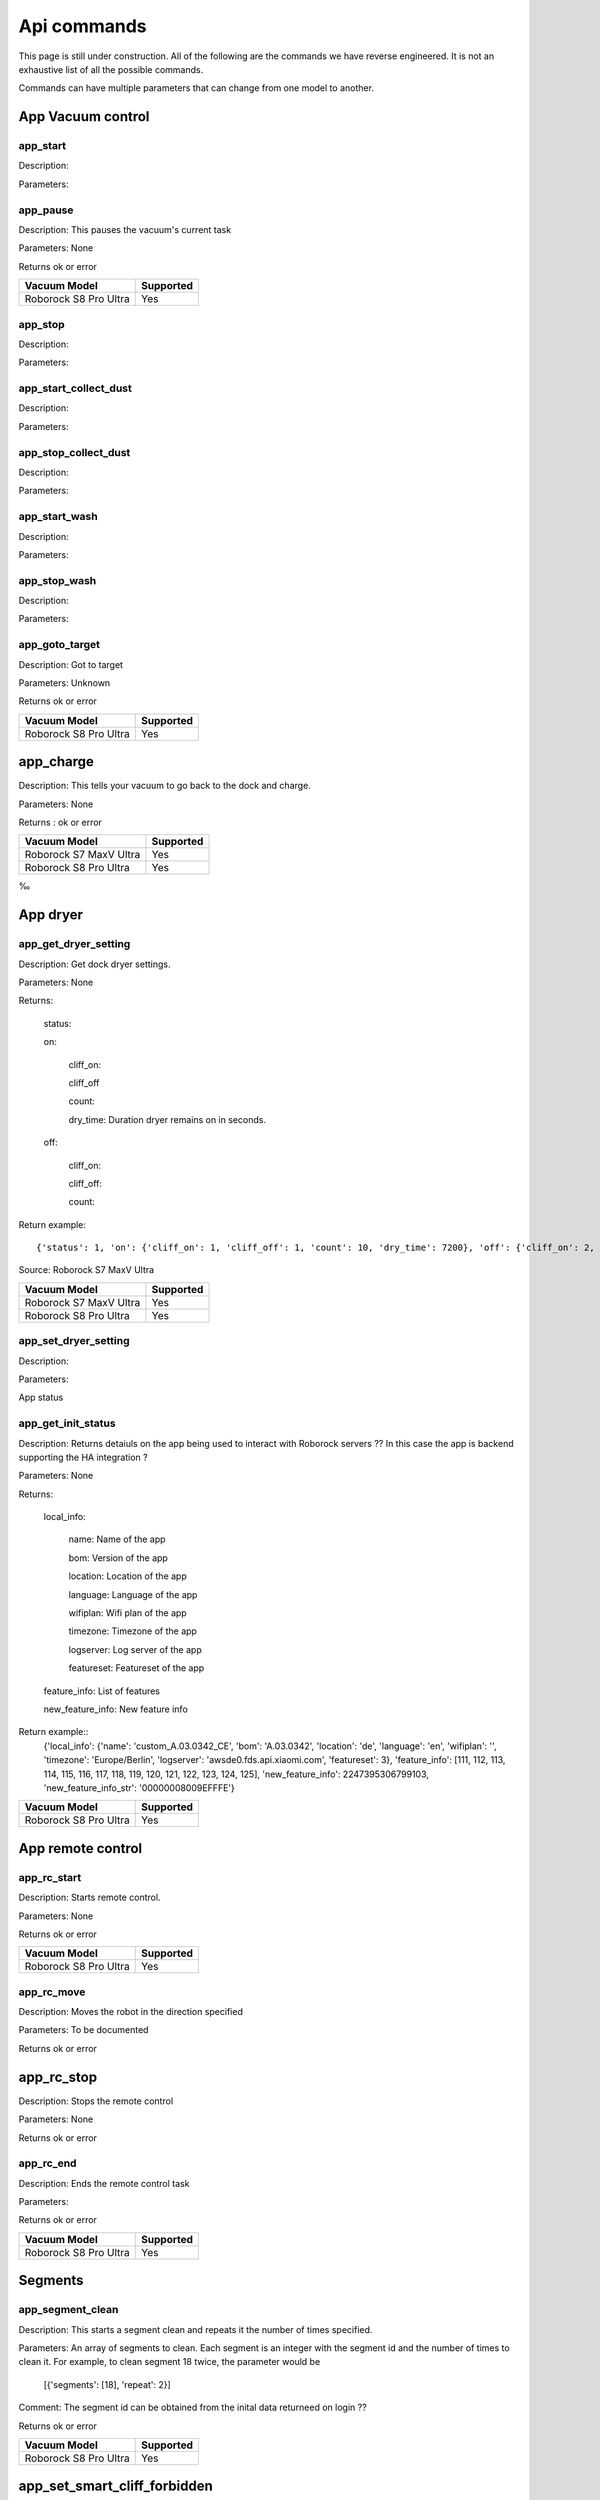 Api commands
============
This page is still under construction. All of the following are the commands we have reverse engineered. It is not an exhaustive list of all the possible commands.

Commands can have multiple parameters that can change from one model to another.

App Vacuum control
------------------

app_start
~~~~~~~~~

Description:

Parameters:

app_pause
~~~~~~~~~

Description: This pauses the vacuum's current task

Parameters: None

Returns ok or error

======================  =========
Vacuum Model            Supported
======================  =========
Roborock S8 Pro Ultra   Yes
======================  =========

app_stop
~~~~~~~~

Description:

Parameters:


app_start_collect_dust
~~~~~~~~~~~~~~~~~~~~~~

Description:

Parameters:

app_stop_collect_dust
~~~~~~~~~~~~~~~~~~~~~~

Description:

Parameters:

app_start_wash
~~~~~~~~~~~~~~

Description:

Parameters:


app_stop_wash
~~~~~~~~~~~~~

Description:

Parameters:

app_goto_target
~~~~~~~~~~~~~~~

Description: Got to target

Parameters: Unknown

Returns ok or error

======================  =========
Vacuum Model            Supported
======================  =========
Roborock S8 Pro Ultra   Yes
======================  =========

app_charge
----------

Description: This tells your vacuum to go back to the dock and charge.

Parameters: None

Returns : ok or error

======================  =========
Vacuum Model            Supported
======================  =========
Roborock S7 MaxV Ultra  Yes
Roborock S8 Pro Ultra   Yes
======================  =========
‰


App dryer
---------
app_get_dryer_setting
~~~~~~~~~~~~~~~~~~~~~

Description: Get dock dryer settings.

Parameters: None

Returns:

    status:

    on:

        cliff_on:

        cliff_off

        count:

        dry_time: Duration dryer remains on in seconds.

    off:

        cliff_on:

        cliff_off:

        count:

Return example::

    {'status': 1, 'on': {'cliff_on': 1, 'cliff_off': 1, 'count': 10, 'dry_time': 7200}, 'off': {'cliff_on': 2, 'cliff_off': 1, 'count': 10}}

Source: Roborock S7 MaxV Ultra

======================  =========
Vacuum Model            Supported
======================  =========
Roborock S7 MaxV Ultra  Yes
Roborock S8 Pro Ultra   Yes
======================  =========

app_set_dryer_setting
~~~~~~~~~~~~~~~~~~~~~

Description:

Parameters:

App status

app_get_init_status
~~~~~~~~~~~~~~~~~~~

Description: Returns detaiuls on the app being used to interact with Roborock servers ?? In this case  the app is backend supporting the HA integration ?

Parameters: None

Returns:

     local_info:

        name: Name of the app

        bom: Version of the app

        location: Location of the app

        language: Language of the app

        wifiplan: Wifi plan of the app

        timezone: Timezone of the app

        logserver: Log server of the app

        featureset: Featureset of the app

     feature_info: List of features

     new_feature_info: New feature info

Return example::
    {'local_info': {'name': 'custom_A.03.0342_CE', 'bom': 'A.03.0342', 'location': 'de', 'language': 'en', 'wifiplan': '', 'timezone': 'Europe/Berlin', 'logserver': 'awsde0.fds.api.xiaomi.com', 'featureset': 3}, 'feature_info': [111, 112, 113, 114, 115, 116, 117, 118, 119, 120, 121, 122, 123, 124, 125], 'new_feature_info': 2247395306799103, 'new_feature_info_str': '00000008009EFFFE'}


======================  =========
Vacuum Model            Supported
======================  =========
Roborock S8 Pro Ultra   Yes
======================  =========


App remote control
------------------

app_rc_start
~~~~~~~~~~~~

Description: Starts remote control.

Parameters: None

Returns ok or error

======================  =========
Vacuum Model            Supported
======================  =========
Roborock S8 Pro Ultra   Yes
======================  =========


app_rc_move
~~~~~~~~~~~

Description: Moves the robot in the direction specified

Parameters: To be documented

Returns ok or error

..
    Need to document the parameters - will need to explore the app to find out what they are


app_rc_stop
-----------

Description: Stops the remote control

Parameters: None

Returns ok or error

..
    Assume stop stops a move ?? Need to check

app_rc_end
~~~~~~~~~~

Description: Ends the remote control task

Parameters:

Returns ok or error

======================  =========
Vacuum Model            Supported
======================  =========
Roborock S8 Pro Ultra   Yes
======================  =========

Segments
--------

app_segment_clean
~~~~~~~~~~~~~~~~~

Description: This starts a segment clean and repeats it the number of times specified.

Parameters: An array of segments to clean. Each segment is an integer with the segment id and the number of times to clean it. For example, to clean segment 18 twice, the parameter would be

 [{'segments': [18], 'repeat': 2}]

Comment: The segment id can be obtained from the inital data returneed on login ??

Returns ok or error

======================  =========
Vacuum Model            Supported
======================  =========
Roborock S8 Pro Ultra   Yes
======================  =========


app_set_smart_cliff_forbidden
-----------------------------

Description:

Parameters:


app_spot
--------

Description:

Parameters:


app_stat
--------

Description:

Parameters:


app_wakeup_robot
----------------

Description:

Parameters:


app_zoned_clean
---------------

Description:

Parameters:


camera_status
-------------

Get: get_camera_status

Description: Get camera status.

Parameters: None

Returns: 3457

Source: Roborock S7 MaxV Ultra


Set: set_camera_status

Description:

Parameters:


carpet_clean_mode
-----------------

Get: get_carpet_clean_mode

Description: Get carpet clean mode.

Parameters:

Returns:

    carpet_clean_mode: Enumeration for carpet clean mode.

Return example::

    {'carpet_clean_mode': 3}

Source: Roborock S7 MaxV Ultra


Set: set_carpet_clean_mode

Description:

Parameters:


carpet_mode
-----------

Get: get_carpet_mode

Description:

Parameters: None

Returns:

    enable:

    current_integral:

    current_high:

    current_low:

    stall_time:

Return example::

    {'enable': 1, 'current_integral': 450, 'current_high': 500, 'current_low': 400, 'stall_time': 10}

======================  =========
Vacuum Model            Supported
======================  =========
Roborock S7 MaxV Ultra  Yes
Roborock S8 Pro Ultra   Yes
======================  =========


Set: set_carpet_mode

Description:

Parameters:


child_lock_status
-----------------

Get: get_child_lock_status
~~~~~~~~~~~~~~~~~~~~~~~~~~

Description: This gets the child lock status of the device. 0 is off, 1 is on.

Parameters: None

Returns:

    lock_status:

Return example::

    {'lock_status': 0}

======================  =========
Vacuum Model            Supported
======================  =========
Roborock S8 Pro Ultra   Yes
======================  =========

Set: set_child_lock_status
~~~~~~~~~~~~~~~~~~~~~~~~~~

Description: This sets the child lock status of the device.

Parameters: '{"lock_status" :0}' 

Returns: ok

======================  =========
Vacuum Model            Supported
======================  =========
Roborock S8 Pro Ultra   Yes
======================  =========

collision_avoid_status
----------------------

Get: get_collision_avoid_status

Description:

Parameters: None

Returns:

    status:

Return example::

    {'status': 1}

======================  =========
Vacuum Model            Supported
======================  =========
Roborock S7 MaxV Ultra  Yes
Roborock S8 Pro Ultra   Yes
======================  =========


Set: set_collision_avoid_status

Description: Update collision avoid status.

Parameters: '{"status" :1}'

Returns:

    ok

======================  =========
Vacuum Model            Supported
======================  =========
Roborock S7 MaxV Ultra  Yes
Roborock S8 Pro Ultra   Yes
======================  =========


Consumables 
-----------

Get: get_consumable
~~~~~~~~~~~~~~~~~~~

Description: This gets the status of all of the consumables for your device.

Parameters: None

Returns:

    main_brush_work_time: This is the amount of time the main brush has been used in seconds since it was last replaced

    side_brush_work_time:  This is the amount of time the side brush has been used in seconds since it was last replaced

    filter_work_time: This is the amount of time the air filter inside the vacuum has been used in seconds since it was last replaced

    filter_element_work_time:

    sensor_dirty_time: This is the amount of time since you have cleaned the sensors on the bottom of your vacuum.

    strainer_work_times:

    dust_collection_work_times:

    cleaning_brush_work_times:

Return examples::

    {'main_brush_work_time': 14151, 'side_brush_work_time': 41638, 'filter_work_time': 14151, 'filter_element_work_time': 0, 'sensor_dirty_time': 41522, 'strainer_work_times': 44, 'dust_collection_work_times': 19, 'cleaning_brush_work_times': 44}


reset_consumable
~~~~~~~~~~~~~~~~

Description:

Parameters:

======================  =========
Vacuum Model            Supported
======================  =========
Roborock S7 MaxV Ultra  Yes
Roborock S8 Pro Ultra   Yes
======================  =========


custom_mode
-----------

Get: get_custom_mode
~~~~~~~~~~~~~~~~~~~~

Description: It returns the current custom mode.

Parameters: None

Returns:

    integer value of the current custom mode

Return example::

    102

..
  Not clear what a custom mode is = will explore

======================  =========
Vacuum Model            Supported
======================  =========
Roborock S7 MaxV Ultra  Yes
Roborock S8 Pro Ultra   Yes
======================  =========

Set: set_custom_mode
~~~~~~~~~~~~~~~~~~~~

Description:

Parameters:


customize_clean_mode
--------------------

Get: get_customize_clean_mode
~~~~~~~~~~~~~~~~~~~~~~~~~~~~~

Description:

Parameters:


Set: set_customize_clean_mode
~~~~~~~~~~~~~~~~~~~~~~~~~~~~~

Description:

Parameters:

Timers

del_server_timer
----------------

Description:

Parameters:


dnd_timer
---------

Get: get_dnd_timer

Description: Gets the do not disturb timer

    start_hour: The hour you want dnd to start

    start_minute: The minute you want dnd to start

    end_hour: The hour you want dnd to be turned off

    end_minute: The minute you want dnd to be turned off

    enabled: If the switch is currently turned on in the app for DnD

Parameters: None


Set: set_dnd_timer

Description:

Parameters:


Close: close_dnd_timer

Description: This disables the dnd timer

Parameters: None


dnld_install_sound
------------------

Description:

Parameters:


dust_collection_mode
--------------------

Get: get_dust_collection_mode

Description:

Parameters: None

Returns:

    mode:

Return example::

    {'mode': 0}

Source: Roborock S7 MaxV Ultra

======================  =========
Vacuum Model            Supported
======================  =========
Roborock S7 MaxV Ultra  Yes
Roborock S8 Pro Ultra   Yes
======================  =========


Set: set_dust_collection_mode

Description:

Parameters:


enable_log_upload
-----------------

Description:

Parameters:


end_edit_map
------------

Description:

Parameters:


find_me
-------

Description: This makes your vacuum speak so you can find it.

Parameters: None


flow_led_status
---------------

Get: get_flow_led_status
~~~~~~~~~~~~~~~~~~~~~~~~

Description:

Parameters:


Set: set_flow_led_status
~~~~~~~~~~~~~~~~~~~~~~~~

Description:

Parameters:


get_clean_record
----------------

Description:

Parameters:


get_clean_record_map
--------------------

Description:

Parameters:


get_clean_sequence
------------------

Description:

Parameters:


get_clean_summary
-----------------

Description: Get a summary of cleaning history.

Parameters: None

Returns:

    clean_time:

    clean_area:

    clean_count:

    dust_collection_count:

    records:

Return example::

    {'clean_time': 568146, 'clean_area': 8816865000, 'clean_count': 178, 'dust_collection_count': 172, 'records': [1689740211, 1689555788, 1689259450, 1688999113, 1688852350, 1688693213, 1688692357, 1688614354, 1688613280, 1688606676, 1688325265, 1688174717, 1688149381, 1688092832, 1688001593, 1687921414, 1687890618, 1687743256, 1687655018, 1687631444]}

Source: Roborock S7 MaxV Ultra

======================  =========
Vacuum Model            Supported
======================  =========
Roborock S7 MaxV Ultra  Yes
Roborock S8 Pro Ultra   Yes
======================  =========


get_current_sound
-----------------

Description:

Parameters:

Return example::

    {'sid_in_use': 122, 'sid_version': 1, 'sid_in_progress': 0, 'location': 'de', 'bom': 'A.03.0342', 'language': 'en', 'msg_ver': 2}
  
======================  =========
Vacuum Model            Supported
======================  =========
Roborock S7 MaxV Ultra  Yes
Roborock S8 Pro Ultra   Yes
======================  =========



get_device_ice
--------------

..
    This doeas not appear to be supported on S8 Pro Ultra

Description:

Parameters:

======================  =========
Vacuum Model            Supported
======================  =========
Roborock S8 Pro Ultra   No
======================  =========

get_device_sdp
--------------

Description:

Parameters:

======================  =========
Vacuum Model            Supported
======================  =========
Roborock S8 Pro Ultra   No
======================  =========


get_homesec_connect_status
--------------------------

Description:

Parameters:

======================  =========
Vacuum Model            Supported
======================  =========
Roborock S8 Pro Ultra   No
======================  =========

get_map_v1
----------

Description: Returns the map

Parameters: Unknown

Comment: Returns a map in a format that is not yet understood by me

..
    Explore what parameters it may take
    Extend code to return byte stream ?

Mop mode
--------

get_mop_mode
~~~~~~~~~~~~

Description: Get mop mode.

Parameters: None

Returns: Enumeration for mop mode. 300

Example for S8 Pro Ultra::

     ```
    standard = 300
    deep = 301
    deep_plus = 303
    fast = 304
    custom = 302
     ```
======================  =========
Vacuum Model            Supported
======================  =========
Roborock S8 Pro Ultra   Yes
======================  =========

set_mop_mode

Description: Set mop mode.

Parameters: mop_mode 300

======================  =========
Vacuum Model            Supported
======================  =========
Roborock S8 Pro Ultra   Yes
======================  =========


get_mop_template_params_summary
-------------------------------

Description:

Parameters:

======================  =========
Vacuum Model            Supported
======================  =========
Roborock S8 Pro Ultra   No
======================  =========

Maps 
----

get_multi_map
~~~~~~~~~~~~~

Description:

Parameters:

Comment: Response timed out for S8 Pro Ultra

.. 
    times out after 4 secs

get_multi_maps_list
~~~~~~~~~~~~~~~~~~~

Description: Returns a list of map information stored on the device.

Parameters: None required

Returns:

    max_multi_map:
    max_bak_map:
    multi_map_count:
    map_info::
            
            mapFlag:
            add_time:
            length:
            name:
            bak_maps::
                
                mapFlag:
                add_time:


Return example::

    {'max_multi_map': 4, 'max_bak_map': 1, 'multi_map_count': 2, 'map_info': [{'mapFlag': 0, 'add_time': 1699919699, 'length': 4, 'name': 'Home', 'bak_maps': [{'mapFlag': 4, 'add_time': 1699823921}]}, {'mapFlag': 1, 'add_time': 1699828035, 'length': 13, 'name': 'Boys bathroom', 'bak_maps': [{'mapFlag': 5, 'add_time': 1699828035}]}]}

Source: S8 Pro Ultra

======================  =========
Vacuum Model            Supported
======================  =========
Roborock S8 Pro Ultra   Yes
======================  =========

get_network_info
----------------

Description: Get the device's network information.

Parameters: None

Returns:

    ssid: SSID of the wirelness network the device is connected to.

    ip: IP address of the device.

    mac: MAC address of the device.

    bssid: BSSID of the device.

    rssi: RSSI of the device.

Return example::

    {'ssid': 'My WiFi Network', 'ip': '192.168.1.29', 'mac': 'a0:2b:47:3d:24:51', 'bssid': '18:3b:1a:23:41:3c', 'rssi': -32}

Source: Roborock S7 MaxV Ultra

======================  =========
Vacuum Model            Supported
======================  =========
Roborock S7 MaxV Ultra  Yes
Roborock S8 Pro Ultra   Yes
======================  =========


get_prop
--------

Description:

Parameters:

..
   Comment: Not found for S8 Pro Ultra -- assume requires parameters



get_room_mapping
----------------

Description: Returns a list of rooms, ids as discovered by 

Parameters: None

Returns

    room_id
Return example::
    [[16, '14731399', 12], [17, '2220009', 2], [18, '2219688', 12], [19, '2219685', 9], [20, '2219691', 12], [21, '2431758', 12], [22, '2219677', 13], [23, '2312548', 12], [24, '2219678', 14], [25, '2219686', 15], [26, '2219772', 12], [27, '14768755', 12]]

======================  =========
Vacuum Model            Supported
======================  =========
Roborock S7 MaxV Ultra  Yes
Roborock S8 Pro Ultra   Yes
======================  =========

get_scenes_valid_tids
---------------------

Description: To be confirmed

Parameters: None

..
    Appears to be associated with rooms ??
Returns::

[{'tid': '1699679077347', 'map_flag': 0, 'segs': [{'sid': 24}, {'sid': 20}, {'sid': 22}, {'sid': 18}]}, {'tid': '1699679236553', 'map_flag': 0, 'segs': [{'sid': 24}, {'sid': 20}, {'sid': 22}]}, {'tid': '1699679386045', 'map_flag': 0, 'segs': [{'sid': 16}, {'sid': 19}, {'sid': 17}]}, {'tid': '1699679335823', 'map_flag': 0, 'segs': [{'sid': 19}, {'sid': 16}, {'sid': 17}]}]


======================  =========
Vacuum Model            Supported
======================  =========
Roborock S8 Pro Ultra   Yes
======================  =========

get_serial_number
-----------------

Description: Get serial number of the vacuum.

Parameters: None

Returns::

    serial_number: Serial number of the vacuum.

Return example::

    {'serial_number': 'B16EVD12345678'}

Source: Roborock S7 MaxV Ultra

======================  =========
Vacuum Model            Supported
======================  =========
Roborock S7 MaxV Ultra  Yes
Roborock S8 Pro Ultra   Yes
======================  =========

get_sound_progress
------------------

Description:

Parameters:

Returns
```
{'sid_in_progress': 0, 'progress': 0, 'state': 0, 'error': 0}
```

..
    Is this where the vacumm is currently located ?

get_turn_server
---------------

Description:

Parameters:

..
    Not found for S8 Pro Ultra

======================  =========
Vacuum Model            Supported
======================  =========
Roborock S8 Pro Ultra   No
======================  =========

identify_furniture_status
-------------------------

Get: get_identify_furniture_status
~~~~~~~~~~~~~~~~~~~~~~~~~~~~~~~~~~

Description:

Parameters:

..
    Does not return anything for S8 Pro Ultra when docked may require vacumm to be cleaning

Set: set_identify_furniture_status
~~~~~~~~~~~~~~~~~~~~~~~~~~~~~~~~~~

Description:

Parameters:

..
    Method not known for S8 Pro Ultra



identify_ground_material_status
-------------------------------

Get: get_identify_ground_material_status
~~~~~~~~~~~~~~~~~~~~~~~~~~~~~~~~~~~~~~~~

Description:

Parameters:

..
    Does not return anything for S8 Pro Ultra when docked may require vacumm to be cleaning


Set: set_identify_ground_material_status
~~~~~~~~~~~~~~~~~~~~~~~~~~~~~~~~~~~~~~~~

Description:

Parameters:

..
    Method not known for S8 Pro Ultra

led_status
----------

Get: get_led_status
~~~~~~~~~~~~~~~~~~~

Description: Returns the LED status. If disabled the indicator light will turn off 1 minute after fully charged

Parameters: 

Returns: 

    led_status: 0 is off, 1 is on 


======================  =========
Vacuum Model            Supported
======================  =========
Roborock S8 Pro Ultra   Yes
======================  =========

Set: set_led_status
~~~~~~~~~~~~~~~~~~~

Description:  Sets the LED status. If disabled the indicator light will turn off 1 minute after fully charged

Parameters: ????

..
    Need to work out parameter format


load_multi_map
--------------

Description:

Parameters: ???

..
    Need to work out parameter format


name_segment
------------

Description: 

Parameters:

..
    Need to work out parameter format
    Does this allow us to name a segment ?


resume_segment_clean
--------------------

Description:

Parameters:


resume_zoned_clean
------------------

Description:

Parameters:


retry_request
-------------

Description:

Parameters:


reunion_scenes
--------------

Description:

Parameters:


save_map
--------

Description:

Parameters:


send_ice_to_robot
-----------------

Description:

Parameters:


send_sdp_to_robot
-----------------

Description:

Parameters:


server_timer
------------

Get: get_server_timer

Description:

Parameters:


Set: set_server_timer

Description:

Parameters:


set_app_timezone
----------------

Description:

Parameters:


set_clean_motor_mode
--------------------

Description:

Parameters:


set_fds_endpoint
----------------

Description:

Parameters:


set_mop_mode
------------

Description:

Parameters:


set_scenes_segments
-------------------

Description:

Parameters:


set_scenes_zones
----------------

Description:

Parameters:


set_water_box_custom_mode
-------------------------

Description:

Parameters:


smart_wash_params
-----------------

Get: get_smart_wash_params
~~~~~~~~~~~~~~~~~~~~~~~~~~

Description: Returns the smartwash parameters

Parameters: None

..
    Not clear what this does

Returns: 
    
        smart_wash: 0 is off, 1 is on
    
        wash_interval: The interval in seconds between washes

```
{'smart_wash': 0, 'wash_interval': 1200}
```

======================  =========
Vacuum Model            Supported
======================  =========
Roborock S8 Pro Ultra   Yes
======================  =========

Set: set_smart_wash_params
~~~~~~~~~~~~~~~~~~~~~~~~~~

Description: Sets the smartwash parameters

Parameters:
    
        smart_wash: 0 is off, 1 is on
    
        wash_interval: The interval in seconds between washes   
```

{'smart_wash': 0, 'wash_interval': 1200}
```

======================  =========
Vacuum Model            Supported
======================  =========
Roborock S8 Pro Ultra   Yes
======================  =========

sound_volume
------------

Get: get_sound_volume
~~~~~~~~~~~~~~~~~~~~~

Description: Returns the volume of the sound played by the vacuum

Parameters: None

Returns: 

    volume: The volume of the sound played by the vacuum

```
70
```

======================  =========
Vacuum Model            Supported
======================  =========
Roborock S8 Pro Ultra   Yes
======================  =========

Set: change_sound_volume
~~~~~~~~~~~~~~~~~~~~~~~~

Description: Sets the volume of the sound played by the vacuum

Parameters: volume

Returns ok or error

```
roborock -d command --device_id aHiddenDeviceId --cmd set_sound_volume --params 72
```

======================  =========
Vacuum Model            Supported
======================  =========
Roborock S8 Pro Ultra   Yes
======================  =========

start_camera_preview
--------------------

Description:

Parameters:


start_edit_map
--------------

Description:

Parameters:


start_voice_chat
----------------

Description:

Parameters:


start_wash_then_charge
----------------------

Description:

Parameters:


status
------

Get: get_status

Description: Get status information of the device.

Parameters: None

Returns:

    msg_ver:

    msg_seq:

    state:

    battery: Battery level of your device.

    clean_time: Total clean time in hours.

    clean_area: Total clean area in meters.

    error_code:

    map_reset:

    in_cleaning:

    in_returning:

    in_fresh_state:

    lab_status:

    water_box_status:

    back_type:

    wash_phase:

    wash_ready:

    fan_power:

    dnd_enabled:

    map_status:

    is_locating:

    lock_status:

    water_box_mode:

    water_box_carriage_status:

    mop_forbidden_enable:

    camera_status:

    is_exploring:

    home_sec_status:

    home_sec_enable_password:

    adbumper_status:

    water_shortage_status:

    dock_type:

    dust_collection_status:

    auto_dust_collection:

    avoid_count:

    mop_mode:

    debug_mode:

    collision_avoid_status:

    switch_map_mode:

    dock_error_status:

    charge_status:

    unsave_map_reason:

    unsave_map_flag:

Return example::

    {'msg_ver': 2, 'msg_seq': 1965, 'state': 8, 'battery': 100, 'clean_time': 1976, 'clean_area': 33197500, 'error_code': 0, 'map_present': 1, 'in_cleaning': 0, 'in_returning': 0, 'in_fresh_state': 1, 'lab_status': 1, 'water_box_status': 1, 'back_type': -1, 'wash_phase': 0, 'wash_ready': 0, 'fan_power': 102, 'dnd_enabled': 0, 'map_status': 3, 'is_locating': 0, 'lock_status': 0, 'water_box_mode': 203, 'water_box_carriage_status': 1, 'mop_forbidden_enable': 1, 'camera_status': 3457, 'is_exploring': 0, 'home_sec_status': 0, 'home_sec_enable_password': 0, 'adbumper_status': [0, 0, 0], 'water_shortage_status': 0, 'dock_type': 3, 'dust_collection_status': 0, 'auto_dust_collection': 1, 'avoid_count': 141, 'mop_mode': 300, 'debug_mode': 0, 'collision_avoid_status': 1, 'switch_map_mode': 0, 'dock_error_status': 0, 'charge_status': 1, 'unsave_map_reason': 0, 'unsave_map_flag': 0}

Source: Roborock S7 MaxV Ultra



stop_camera_preview
-------------------

Description:

Parameters:


switch_water_mark
-----------------

Description:

Parameters:

======================  =========
Vacuum Model            Supported
======================  =========
Roborock S8 Pro Ultra   No
======================  =========

..
    Not found for S8 Pro Ultra


test_sound_volume
-----------------

Description: Plays a sound on the vacumm to identity volume

Parameters: None

======================  =========
Vacuum Model            Supported
======================  =========
Roborock S8 Pro Ultra   Yes
======================  =========



timezone
--------

Get: get_timezone
~~~~~~~~~~~~~~~~~

Description: Get the device's time zone.

Parameters: None

Returns: Time zone by the TZ identifier (e.g., America/Los_Angeles)

======================  =========
Vacuum Model            Supported
======================  =========
Roborock S7 MaxV Ultra  Yes
Roborock S8 Pro Ultra   Yes
======================  =========


Set: set_timezone
~~~~~~~~~~~~~~~~~

Description: Sets the device's time zone

Parameters: 


upd_server_timer
----------------

Description:

Parameters:


valley_electricity_timer
------------------------

Get: get_valley_electricity_timer

Description:  Get valley electricity timer.

Parameters: None 

Returns:

    start_hour: The hour you want valley electricity to start

    start_minute: The minute you want valley electricity to start

    end_hour: The hour you want valley electricity to be turned off

    end_minute: The minute you want valley electricity to be turned off

    enabled: If the switch is currently turned on in the app for valley electricity


```
{'start_hour': 0, 'start_minute': 0, 'end_hour': 0, 'end_minute': 0, 'enabled': 0}
```

======================  =========
Vacuum Model            Supported
======================  =========
Roborock S8 Pro Ultra   Yes
======================  =========

Set: set_valley_electricity_timer
~~~~~~~~~~~~~~~~~~~~~~~~~~~~~~~~~

Description: Sets the valley electricity timer

Parameters: 

    start_hour: The hour you want valley electricity to start

    start_minute: The minute you want valley electricity to start

    end_hour: The hour you want valley electricity to be turned off

    end_minute: The minute you want valley electricity to be turned off

    enabled: If the switch is currently turned on in the app for valley electricity

```
{'start_hour': 0, 'start_minute': 0, 'end_hour': 0, 'end_minute': 0, 'enabled': 0}
``` 

..
    This does not appear to have any effect on the S8 Pro Ultra - Params accepted however no affect ??

======================  =========
Vacuum Model            Supported
======================  =========
Roborock S8 Pro Ultra   ???
======================  =========

wash_towel_mode
---------------

Get: get_wash_towel_mode
~~~~~~~~~~~~~~~~~~~~~~~~

Description:

Parameters: None

Returns:

    wash_mode:

Return example::

    {'wash_mode': 1}

Source: Roborock S7 MaxV Ultra


```
    unknown = -9999
    light = 0
    balanced = 1
    deep = 2
```

======================  =========
Vacuum Model            Supported
======================  =========
Roborock S7 MaxV Ultra  Yes
Roborock S8 Pro Ultra   Yes
======================  =========


Set: set_wash_towel_mode
~~~~~~~~~~~~~~~~~~~~~~~~

Description: Sets the wash wash_towel_mode

Parameters: {'wash_mode': 2}

Returns: ok or error

Source: S8 Pro Ultra

======================  =========
Vacuum Model            Supported
======================  =========
Roborock S7 MaxV Ultra  Yes
Roborock S8 Pro Ultra   Yes
======================  =========

Water box mode
--------------

get_water_box_custom_mode
~~~~~~~~~~~~~~~~~~

Description: Get water box mode.

Parameters: None

Returns: Enumeration for water box mode. 203

..
    Not clear what this does - require Enumeration

======================  =========
Vacuum Model            Supported
======================  =========
Roborock S8 Pro Ultra   Yes
======================  =========

set_water_box_custom_mode
~~~~~~~~~~~~~~~~~~~~~~~~~

Description: Set the water box mode.

Parameters: {'water_box_mode': 203}

Returns: ok or error

..
    Not clear what this does - require Enumeration

======================  =========
Vacuum Model            Supported
======================  =========
Roborock S8 Pro Ultra   Yes
======================  =========
